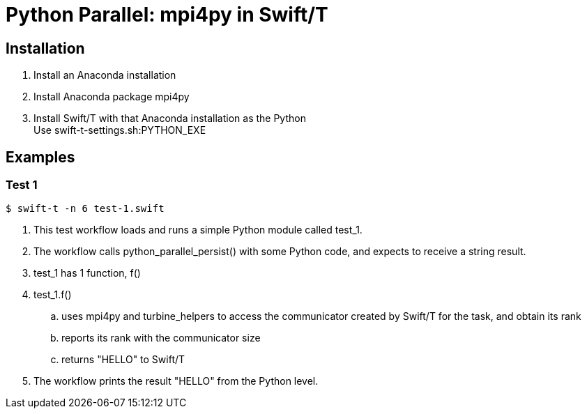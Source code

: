 
= Python Parallel: mpi4py in Swift/T

== Installation

. Install an Anaconda installation
. Install Anaconda package +mpi4py+
. Install Swift/T with that Anaconda installation as the Python +
  Use +swift-t-settings.sh:PYTHON_EXE+

== Examples

=== Test 1

----
$ swift-t -n 6 test-1.swift
----

. This test workflow loads and runs a simple Python module called +test_1+.
. The workflow calls +python_parallel_persist()+ with some Python code, and expects to receive a string result.
. +test_1+ has 1 function, +f()+
. +test_1.f()+
.. uses +mpi4py+ and +turbine_helpers+ to access the communicator created by Swift/T for the task, and obtain its +rank+
.. reports its rank with the communicator size
.. returns +"HELLO"+ to Swift/T
. The workflow prints the result +"HELLO"+ from the Python level.
